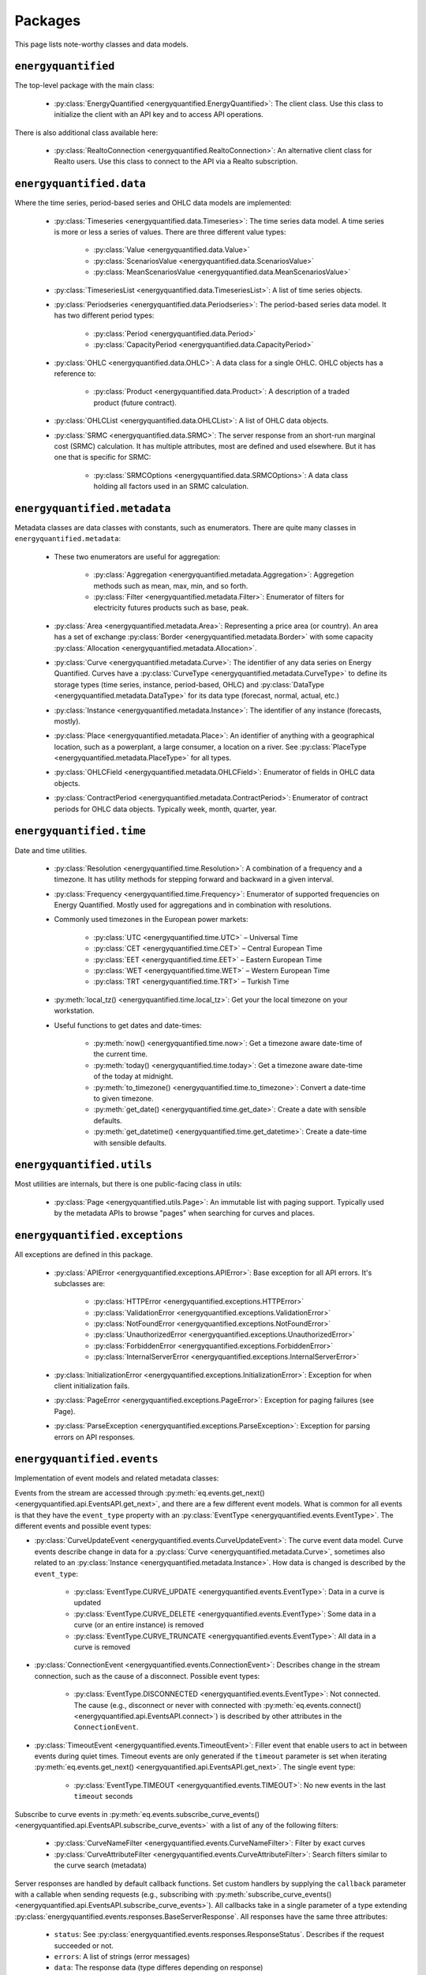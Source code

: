 Packages
========

This page lists note-worthy classes and data models.

``energyquantified``
--------------------

The top-level package with the main class:

 * :py:class:`EnergyQuantified <energyquantified.EnergyQuantified>`: The client
   class. Use this class to initialize the client with an API key and
   to access API operations.

There is also additional class available here:

 * :py:class:`RealtoConnection <energyquantified.RealtoConnection>`: An
   alternative client class for Realto users. Use this class to connect
   to the API via a Realto subscription.

``energyquantified.data``
-------------------------

Where the time series, period-based series and OHLC data models are
implemented:

 * :py:class:`Timeseries <energyquantified.data.Timeseries>`: The time series
   data model. A time series is more or less a series of values. There are
   three different value types:

    * :py:class:`Value <energyquantified.data.Value>`
    * :py:class:`ScenariosValue <energyquantified.data.ScenariosValue>`
    * :py:class:`MeanScenariosValue <energyquantified.data.MeanScenariosValue>`

 * :py:class:`TimeseriesList <energyquantified.data.TimeseriesList>`: A list
   of time series objects.

 * :py:class:`Periodseries <energyquantified.data.Periodseries>`: The
   period-based series data model. It has two different period types:

    * :py:class:`Period <energyquantified.data.Period>`
    * :py:class:`CapacityPeriod <energyquantified.data.CapacityPeriod>`

 * :py:class:`OHLC <energyquantified.data.OHLC>`: A data class for a single
   OHLC. OHLC objects has a reference to:

    * :py:class:`Product <energyquantified.data.Product>`: A description of a
      traded product (future contract).

 * :py:class:`OHLCList <energyquantified.data.OHLCList>`: A list of OHLC data
   objects.

 * :py:class:`SRMC <energyquantified.data.SRMC>`: The server response from
   an short-run marginal cost (SRMC) calculation. It has multiple attributes,
   most are defined and used elsewhere. But it has one that is specific for
   SRMC:

    * :py:class:`SRMCOptions <energyquantified.data.SRMCOptions>`: A data
      class holding all factors used in an SRMC calculation.

``energyquantified.metadata``
-----------------------------

Metadata classes are data classes with constants, such as enumerators. There
are quite many classes in ``energyquantified.metadata``:

 * These two enumerators are useful for aggregation:

    * :py:class:`Aggregation <energyquantified.metadata.Aggregation>`:
      Aggregetion methods such as mean, max, min, and so forth.
    * :py:class:`Filter <energyquantified.metadata.Filter>`: Enumerator of
      filters for electricity futures products such as base, peak.

 * :py:class:`Area <energyquantified.metadata.Area>`: Representing a price
   area (or country). An area has a set of exchange
   :py:class:`Border <energyquantified.metadata.Border>` with some capacity
   :py:class:`Allocation <energyquantified.metadata.Allocation>`.

 * :py:class:`Curve <energyquantified.metadata.Curve>`: The identifier of any
   data series on Energy Quantified. Curves have a
   :py:class:`CurveType <energyquantified.metadata.CurveType>` to define its
   storage types (time series, instance, period-based, OHLC) and
   :py:class:`DataType <energyquantified.metadata.DataType>` for its data type
   (forecast, normal, actual, etc.)

 * :py:class:`Instance <energyquantified.metadata.Instance>`: The identifier of
   any instance (forecasts, mostly).

 * :py:class:`Place <energyquantified.metadata.Place>`: An identifier of
   anything with a geographical location, such as a powerplant, a large
   consumer, a location on a river. See
   :py:class:`PlaceType <energyquantified.metadata.PlaceType>` for all types.

 * :py:class:`OHLCField <energyquantified.metadata.OHLCField>`: Enumerator of
   fields in OHLC data objects.

 * :py:class:`ContractPeriod <energyquantified.metadata.ContractPeriod>`:
   Enumerator of contract periods for OHLC data objects. Typically week, month,
   quarter, year.

``energyquantified.time``
-------------------------

Date and time utilities.

 * :py:class:`Resolution <energyquantified.time.Resolution>`: A combination of
   a frequency and a timezone. It has utility methods for stepping forward and
   backward in a given interval.

 * :py:class:`Frequency <energyquantified.time.Frequency>`: Enumerator of
   supported frequencies on Energy Quantified. Mostly used for aggregations
   and in combination with resolutions.

 * Commonly used timezones in the European power markets:

    * :py:class:`UTC <energyquantified.time.UTC>` – Universal Time
    * :py:class:`CET <energyquantified.time.CET>` – Central European Time
    * :py:class:`EET <energyquantified.time.EET>` – Eastern European Time
    * :py:class:`WET <energyquantified.time.WET>` – Western European Time
    * :py:class:`TRT <energyquantified.time.TRT>` – Turkish Time

 * :py:meth:`local_tz() <energyquantified.time.local_tz>`: Get your the local
   timezone on your workstation.

 * Useful functions to get dates and date-times:

    * :py:meth:`now() <energyquantified.time.now>`: Get a timezone aware
      date-time of the current time.
    * :py:meth:`today() <energyquantified.time.today>`: Get a timezone aware
      date-time of the today at midnight.
    * :py:meth:`to_timezone() <energyquantified.time.to_timezone>`: Convert a
      date-time to given timezone.
    * :py:meth:`get_date() <energyquantified.time.get_date>`: Create a date
      with sensible defaults.
    * :py:meth:`get_datetime() <energyquantified.time.get_datetime>`: Create a
      date-time with sensible defaults.

``energyquantified.utils``
--------------------------

Most utilities are internals, but there is one public-facing class in utils:

 * :py:class:`Page <energyquantified.utils.Page>`: An immutable list with
   paging support. Typically used by the metadata APIs to browse "pages" when
   searching for curves and places.

``energyquantified.exceptions``
-------------------------------

All exceptions are defined in this package.

 * :py:class:`APIError <energyquantified.exceptions.APIError>`: Base exception
   for all API errors. It's subclasses are:

    * :py:class:`HTTPError <energyquantified.exceptions.HTTPError>`
    * :py:class:`ValidationError <energyquantified.exceptions.ValidationError>`
    * :py:class:`NotFoundError <energyquantified.exceptions.NotFoundError>`
    * :py:class:`UnauthorizedError <energyquantified.exceptions.UnauthorizedError>`
    * :py:class:`ForbiddenError <energyquantified.exceptions.ForbiddenError>`
    * :py:class:`InternalServerError <energyquantified.exceptions.InternalServerError>`

 * :py:class:`InitializationError <energyquantified.exceptions.InitializationError>`:
   Exception for when client initialization fails.

 * :py:class:`PageError <energyquantified.exceptions.PageError>`:
   Exception for paging failures (see Page).

 * :py:class:`ParseException <energyquantified.exceptions.ParseException>`:
   Exception for parsing errors on API responses.


``energyquantified.events``
-----------------------------

Implementation of event models and related metadata classes:

Events from the stream are accessed through
:py:meth:`eq.events.get_next() <energyquantified.api.EventsAPI.get_next>`,
and there are a few different event models. What is common for all events is
that they have the ``event_type`` property with an
:py:class:`EventType <energyquantified.events.EventType>`. The different
events and possible event types:

* :py:class:`CurveUpdateEvent <energyquantified.events.CurveUpdateEvent>`:
  The curve event data model. Curve events describe change in data for
  a :py:class:`Curve <energyquantified.metadata.Curve>`, sometimes also
  related to an :py:class:`Instance <energyquantified.metadata.Instance>`.
  How data is changed is described by the ``event_type``:

    * :py:class:`EventType.CURVE_UPDATE <energyquantified.events.EventType>`:
      Data in a curve is updated
    * :py:class:`EventType.CURVE_DELETE <energyquantified.events.EventType>`:
      Some data in a curve (or an entire instance) is removed
    * :py:class:`EventType.CURVE_TRUNCATE <energyquantified.events.EventType>`:
      All data in a curve is removed

* :py:class:`ConnectionEvent <energyquantified.events.ConnectionEvent>`:
  Describes change in the stream connection, such as the cause of a
  disconnect. Possible event types:

    * :py:class:`EventType.DISCONNECTED <energyquantified.events.EventType>`:
      Not connected. The cause (e.g., disconnect or never with connected
      with
      :py:meth:`eq.events.connect() <energyquantified.api.EventsAPI.connect>`)
      is described by other attributes in the ``ConnectionEvent``.

* :py:class:`TimeoutEvent <energyquantified.events.TimeoutEvent>`:
  Filler event that enable users to act in between events during
  quiet times. Timeout events are only generated if the ``timeout``
  parameter is set when iterating
  :py:meth:`eq.events.get_next() <energyquantified.api.EventsAPI.get_next>`.
  The single event type:

    * :py:class:`EventType.TIMEOUT <energyquantified.events.TIMEOUT>`:
      No new events in the last ``timeout`` seconds

Subscribe to curve events in
:py:meth:`eq.events.subscribe_curve_events() <energyquantified.api.EventsAPI.subscribe_curve_events>`
with a list of any of the following filters:

  * :py:class:`CurveNameFilter <energyquantified.events.CurveNameFilter>`:
    Filter by exact curves

  * :py:class:`CurveAttributeFilter <energyquantified.events.CurveAttributeFilter>`:
    Search filters similar to the curve search (metadata)

Server responses are handled by default callback functions. Set custom
handlers by supplying the ``callback`` parameter with a callable when sending
requests (e.g., subscribing with
:py:meth:`subscribe_curve_events() <energyquantified.api.EventsAPI.subscribe_curve_events>`).
All callbacks take in a single parameter of a type extending
:py:class:`energyquantified.events.responses.BaseServerResponse`.
All responses have the same three attributes:

  * ``status``: See
    :py:class:`energyquantified.events.responses.ResponseStatus`. Describes
    if the request succeeded or not.
  * ``errors``: A list of strings (error messages)
  * ``data``: The response data (type differes depending on response)

One of ``data`` and ``errors`` is always None. Which of the two is set and which
is None depends on the status. The response types:

* Response from :py:meth:`energyquantified.api.EventsAPI.subscribe_curve_events`:
  Response type: :py:class:`energyquantified.events.CurvesSubscribeResponse`.
  The ``data`` field is a
  :py:class:`energyquantified.events.CurvesSubscribeData`, which consists of a
  list of curve event filters and optionally an event id.

* Response from :py:meth:`energyquantified.api.EventsAPI.get_curve_filters`:
  Response type: :py:class:`energyquantified.events.CurvesFiltersResponse`. The
  ``data`` field is a :py:class:`energyquantified.events.CurvesFiltersData`,
  which is a list of curve event filters.
